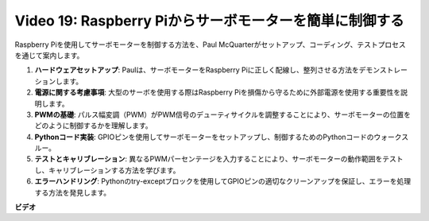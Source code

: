 Video 19: Raspberry Piからサーボモーターを簡単に制御する
=======================================================================================

Raspberry Piを使用してサーボモーターを制御する方法を、Paul McQuarterがセットアップ、コーディング、テストプロセスを通じて案内します。

1. **ハードウェアセットアップ**: Paulは、サーボモーターをRaspberry Piに正しく配線し、整列させる方法をデモンストレーションします。
2. **電源に関する考慮事項**: 大型のサーボを使用する際はRaspberry Piを損傷から守るために外部電源を使用する重要性を説明します。
3. **PWMの基礎**: パルス幅変調（PWM）がPWM信号のデューティサイクルを調整することにより、サーボモーターの位置をどのように制御するかを理解します。
4. **Pythonコード実装**: GPIOピンを使用してサーボモーターをセットアップし、制御するためのPythonコードのウォークスルー。
5. **テストとキャリブレーション**: 異なるPWMパーセンテージを入力することにより、サーボモーターの動作範囲をテストし、キャリブレーションする方法を学びます。
6. **エラーハンドリング**: Pythonのtry-exceptブロックを使用してGPIOピンの適切なクリーンアップを保証し、エラーを処理する方法を発見します。

**ビデオ**

.. raw:: html

    <iframe width="700" height="500" src="https://www.youtube.com/embed/i7hMx6YLR0Q?si=6xUhPw0Wvelt4UjQ" title="YouTube video player" frameborder="0" allow="accelerometer; autoplay; clipboard-write; encrypted-media; gyroscope; picture-in-picture; web-share" allowfullscreen></iframe>

